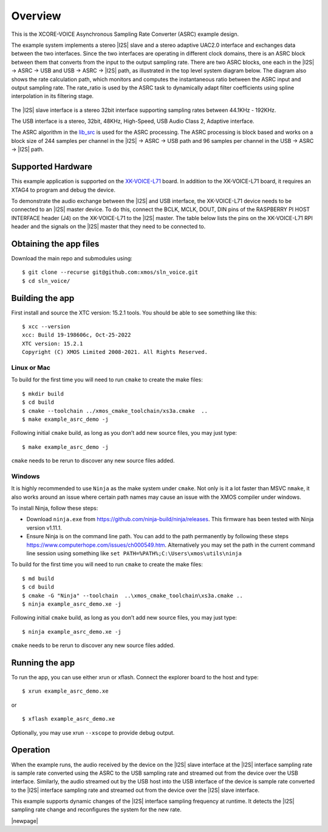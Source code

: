 ********
Overview
********

This is the XCORE-VOICE Asynchronous Sampling Rate Converter (ASRC) example design.

The example system implements a stereo |I2S| slave and a stereo adaptive UAC2.0 interface and exchanges data between the two interfaces.
Since the two interfaces are operating in different clock domains, there is an ASRC block between them that converts from the input to the output sampling rate.
There are two ASRC blocks, one each in the |I2S| → ASRC → USB and USB → ASRC → |I2S| path, as illustrated in the top level system diagram below.
The diagram also shows the rate calculation path, which monitors and computes the instantaneous ratio between the ASRC input and output sampling rate.
The rate_ratio is used by the ASRC task to dynamically adapt filter coefficients using spline interpolation in its filtering stage.

.. figure:: diagrams/asrc_top_level.png
   :align: center
   :scale: 80 %
   :alt: ASRC example top level system diagram


The |I2S| slave interface is a stereo 32bit interface supporting sampling rates between 44.1KHz - 192KHz.

The USB interface is a stereo, 32bit, 48KHz, High-Speed, USB Audio Class 2, Adaptive interface.

The ASRC algorithm in the `lib_src <https://github.com/xmos/lib_src/>`_ is used for the ASRC processing.
The ASRC processing is block based and works on a block size of 244 samples per channel in the |I2S| → ASRC → USB path and 96 samples per channel in the USB → ASRC → |I2S| path.

Supported Hardware
==================
This example application is supported on the `XK-VOICE-L71 <https://www.digikey.co.uk/en/products/detail/xmos/XK-VOICE-L71/15761172>`_ board.
In addition to the XK-VOICE-L71 board, it requires an XTAG4 to program and debug the device.

To demonstrate the audio exchange between the |I2S| and USB interface, the XK-VOICE-L71 device needs to be connected to an |I2S| master device.
To do this, connect the BCLK, MCLK, DOUT, DIN pins of the RASPBERRY PI HOST INTERFACE header (J4) on the XK-VOICE-L71 to the |I2S| master.
The table below lists the pins on the XK-VOICE-L71 RPI header and the signals on the |I2S| master that they need to be connected to.

.. list-table:: XK-VOICE-L71 RPI host interface header (J4) connections
   :widths: 30 50
   :header-rows: 1
   :align: left

   * - XK-VOICE-L71 PI header pin
     - Connect to
   * - 12
     - BLCK output on the |I2S| master board
   * - 35
     - LRCK output on the |I2S| master board
   * - 38
     - |I2S| Data IN on the |I2S| master board
   * - 40
     - |I2S| Data OUT on the |I2S| master board
  * - One of the GND pins (6, 14, 20, 30, 34, 9, 25 or 39)
     - GND on the |I2S| master board


Obtaining the app files
=======================

Download the main repo and submodules using:

::

   $ git clone --recurse git@github.com:xmos/sln_voice.git
   $ cd sln_voice/


Building the app
================

First install and source the XTC version: 15.2.1 tools. You should be
able to see something like this:

::

   $ xcc --version
   xcc: Build 19-198606c, Oct-25-2022
   XTC version: 15.2.1
   Copyright (C) XMOS Limited 2008-2021. All Rights Reserved.


Linux or Mac
------------

To build for the first time you will need to run ``cmake`` to create the
make files:

::

   $ mkdir build
   $ cd build
   $ cmake --toolchain ../xmos_cmake_toolchain/xs3a.cmake  ..
   $ make example_asrc_demo -j

Following initial ``cmake`` build, as long as you don’t add new source
files, you may just type:

::

   $ make example_asrc_demo -j

``cmake`` needs to be rerun to discover any new source files added.

Windows
-------

It is highly recommended to use ``Ninja`` as the make system under
``cmake``. Not only is it a lot faster than MSVC ``nmake``, it also
works around an issue where certain path names may cause an issue with
the XMOS compiler under windows.

To install Ninja, follow these steps:

-  Download ``ninja.exe`` from
   https://github.com/ninja-build/ninja/releases. This firmware has been
   tested with Ninja version v1.11.1.
-  Ensure Ninja is on the command line path. You can add to the path
   permanently by following these steps
   https://www.computerhope.com/issues/ch000549.htm. Alternatively you
   may set the path in the current command line session using something
   like ``set PATH=%PATH%;C:\Users\xmos\utils\ninja``

To build for the first time you will need to run ``cmake`` to create the
make files:

::

   $ md build
   $ cd build
   $ cmake -G "Ninja" --toolchain  ..\xmos_cmake_toolchain\xs3a.cmake ..
   $ ninja example_asrc_demo.xe -j

Following initial ``cmake`` build, as long as you don’t add new source
files, you may just type:

::

   $ ninja example_asrc_demo.xe -j

``cmake`` needs to be rerun to discover any new source files added.

Running the app
===============

To run the app, you can use either xrun or xflash. Connect the explorer board to the host and type:

::

   $ xrun example_asrc_demo.xe

or

::

   $ xflash example_asrc_demo.xe

Optionally, you may use xrun ``--xscope`` to provide debug output.

Operation
=========

When the example runs, the audio received by the device on the |I2S| slave interface at the |I2S| interface sampling rate is
sample rate converted using the ASRC to the USB sampling rate and streamed out from the device over the USB interface. Similarly,
the audio streamed out by the USB host into the USB interface of the device is sample rate converted to the |I2S| interface sampling
rate and streamed out from the device over the |I2S| slave interface.

This example supports dynamic changes of the |I2S| interface sampling frequency at runtime. It detects the |I2S| sampling rate change and reconfigures
the system for the new rate.


|newpage|
